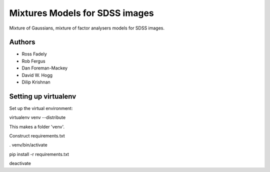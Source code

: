 Mixtures Models for SDSS images
=====================

Mixture of Gaussians, mixture of factor analysers models for 
SDSS images.

Authors
---------

- Ross Fadely
- Rob Fergus
- Dan Foreman-Mackey
- David W. Hogg
- Dilip Krishnan

Setting up virtualenv
-----------------

Set up the virtual environment:

virtualenv venv --distribute

This makes a folder 'venv'.  

Construct requirements.txt

. venv/bin/activate

pip install -r requirements.txt

deactivate
